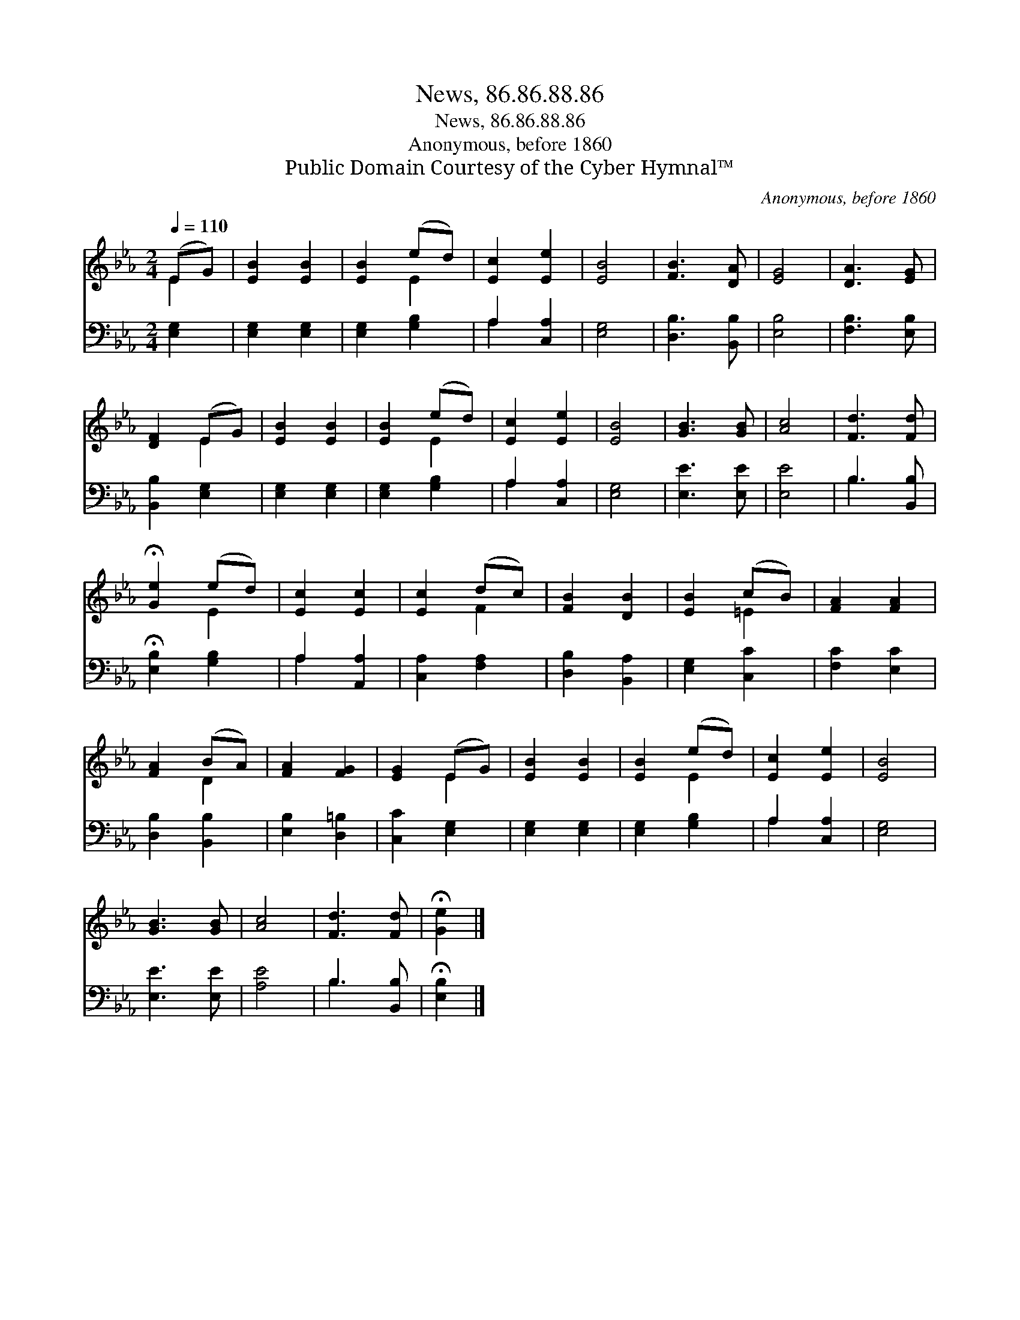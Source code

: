 X:1
T:News, 86.86.88.86
T:News, 86.86.88.86
T:Anonymous, before 1860
T:Public Domain Courtesy of the Cyber Hymnal™
C:Anonymous, before 1860
Z:Public Domain
Z:Courtesy of the Cyber Hymnal™
%%score ( 1 2 ) ( 3 4 )
L:1/8
Q:1/4=110
M:2/4
K:Eb
V:1 treble 
V:2 treble 
V:3 bass 
V:4 bass 
V:1
 (EG) | [EB]2 [EB]2 | [EB]2 (ed) | [Ec]2 [Ee]2 | [EB]4 | [FB]3 [DA] | [EG]4 | [DA]3 [EG] | %8
 [DF]2 (EG) | [EB]2 [EB]2 | [EB]2 (ed) | [Ec]2 [Ee]2 | [EB]4 | [GB]3 [GB] | [Ac]4 | [Fd]3 [Fd] | %16
 !fermata![Ge]2 (ed) | [Ec]2 [Ec]2 | [Ec]2 (dc) | [FB]2 [DB]2 | [EB]2 (cB) | [FA]2 [FA]2 | %22
 [FA]2 (BA) | [FA]2 [FG]2 | [EG]2 (EG) | [EB]2 [EB]2 | [EB]2 (ed) | [Ec]2 [Ee]2 | [EB]4 | %29
 [GB]3 [GB] | [Ac]4 | [Fd]3 [Fd] | !fermata![Ge]2 |] %33
V:2
 E2 | x4 | x2 E2 | x4 | x4 | x4 | x4 | x4 | x2 E2 | x4 | x2 E2 | x4 | x4 | x4 | x4 | x4 | x2 E2 | %17
 x4 | x2 F2 | x4 | x2 =E2 | x4 | x2 D2 | x4 | x2 E2 | x4 | x2 E2 | x4 | x4 | x4 | x4 | x4 | x2 |] %33
V:3
 [E,G,]2 | [E,G,]2 [E,G,]2 | [E,G,]2 [G,B,]2 | A,2 [C,A,]2 | [E,G,]4 | [D,B,]3 [B,,B,] | [E,B,]4 | %7
 [F,B,]3 [E,B,] | [B,,B,]2 [E,G,]2 | [E,G,]2 [E,G,]2 | [E,G,]2 [G,B,]2 | A,2 [C,A,]2 | [E,G,]4 | %13
 [E,E]3 [E,E] | [E,E]4 | B,3 [B,,B,] | !fermata![E,B,]2 [G,B,]2 | A,2 [A,,A,]2 | [C,A,]2 [F,A,]2 | %19
 [D,B,]2 [B,,A,]2 | [E,G,]2 [C,C]2 | [F,C]2 [E,C]2 | [D,B,]2 [B,,B,]2 | [E,B,]2 [D,=B,]2 | %24
 [C,C]2 [E,G,]2 | [E,G,]2 [E,G,]2 | [E,G,]2 [G,B,]2 | A,2 [C,A,]2 | [E,G,]4 | [E,E]3 [E,E] | %30
 [A,E]4 | B,3 [B,,B,] | !fermata![E,B,]2 |] %33
V:4
 x2 | x4 | x4 | A,2 x2 | x4 | x4 | x4 | x4 | x4 | x4 | x4 | A,2 x2 | x4 | x4 | x4 | B,3 x | x4 | %17
 A,2 x2 | x4 | x4 | x4 | x4 | x4 | x4 | x4 | x4 | x4 | A,2 x2 | x4 | x4 | x4 | B,3 x | x2 |] %33

